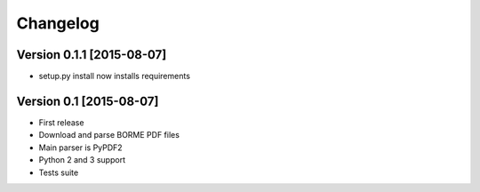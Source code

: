 Changelog
=========

Version 0.1.1 [2015-08-07]
------------------------

- setup.py install now installs requirements

Version 0.1 [2015-08-07]
------------------------

- First release
- Download and parse BORME PDF files
- Main parser is PyPDF2 
- Python 2 and 3 support
- Tests suite
